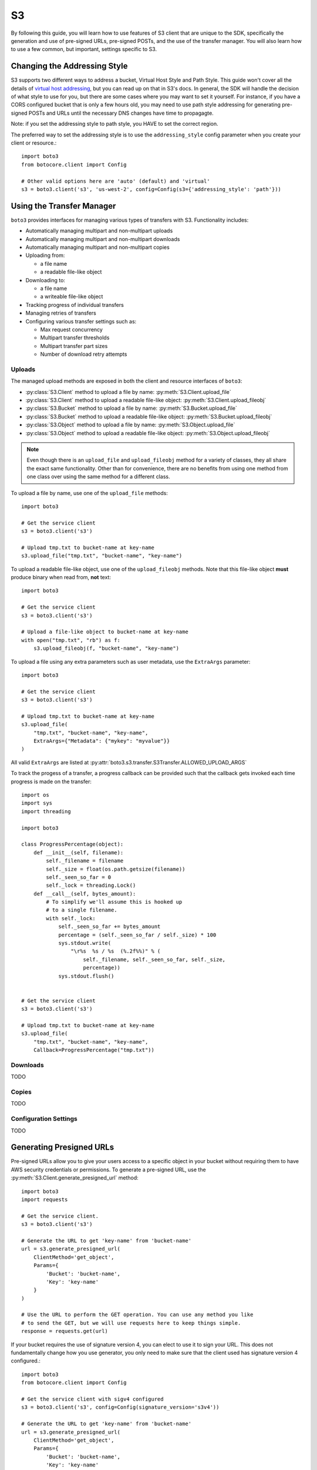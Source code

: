 .. _s3_guide:

S3
==

By following this guide, you will learn how to use features of S3 client that
are unique to the SDK, specifically the generation and use of pre-signed URLs,
pre-signed POSTs, and the use of the transfer manager. You will also learn how
to use a few common, but important, settings specific to S3.


Changing the Addressing Style
-----------------------------

S3 supports two different ways to address a bucket, Virtual Host Style and Path
Style. This guide won't cover all the details of `virtual host addressing`_, but
you can read up on that in S3's docs. In general, the SDK will handle the
decision of what style to use for you, but there are some cases where you may
want to set it yourself. For instance, if you have a CORS configured bucket
that is only a few hours old, you may need to use path style addressing for
generating pre-signed POSTs and URLs until the necessary DNS changes have time
to propagagte.

Note: if you set the addressing style to path style, you HAVE to set the correct
region.

The preferred way to set the addressing style is to use the ``addressing_style``
config parameter when you create your client or resource.::

    import boto3
    from botocore.client import Config

    # Other valid options here are 'auto' (default) and 'virtual'
    s3 = boto3.client('s3', 'us-west-2', config=Config(s3={'addressing_style': 'path'}))


Using the Transfer Manager
--------------------------

``boto3`` provides interfaces for managing various types of transfers with
S3. Functionality includes:

* Automatically managing multipart and non-multipart uploads
* Automatically managing multipart and non-multipart downloads
* Automatically managing multipart and non-multipart copies
* Uploading from:

  * a file name
  * a readable file-like object

* Downloading to:

  * a file name
  * a writeable file-like object

* Tracking progress of individual transfers
* Managing retries of transfers
* Configuring various transfer settings such as:

  * Max request concurrency
  * Multipart transfer thresholds
  * Multipart transfer part sizes
  * Number of download retry attempts


Uploads
~~~~~~~
The managed upload methods are exposed in both the client and resource
interfaces of ``boto3``:

* :py:class:`S3.Client` method to upload a file by name: :py:meth:`S3.Client.upload_file`
* :py:class:`S3.Client` method to upload a readable file-like object: :py:meth:`S3.Client.upload_fileobj`
* :py:class:`S3.Bucket` method to upload a file by name: :py:meth:`S3.Bucket.upload_file`
* :py:class:`S3.Bucket` method to upload a readable file-like object: :py:meth:`S3.Bucket.upload_fileobj`
* :py:class:`S3.Object` method to upload a file by name: :py:meth:`S3.Object.upload_file`
* :py:class:`S3.Object` method to upload a readable file-like object: :py:meth:`S3.Object.upload_fileobj`

.. note::

   Even though there is an ``upload_file`` and ``upload_fileobj`` method for
   a variety of classes, they all share the exact same functionality.
   Other than for convenience, there are no benefits from using one method from
   one class over using the same method for a different class.


To upload a file by name, use one of the ``upload_file`` methods::

    import boto3

    # Get the service client
    s3 = boto3.client('s3')

    # Upload tmp.txt to bucket-name at key-name
    s3.upload_file("tmp.txt", "bucket-name", "key-name")


To upload a readable file-like object, use one of the ``upload_fileobj``
methods. Note that this file-like object **must** produce binary when read
from, **not** text::

    import boto3

    # Get the service client
    s3 = boto3.client('s3')

    # Upload a file-like object to bucket-name at key-name
    with open("tmp.txt", "rb") as f:
        s3.upload_fileobj(f, "bucket-name", "key-name")


To upload a file using any extra parameters such as user metadata, use the
``ExtraArgs`` parameter::


    import boto3

    # Get the service client
    s3 = boto3.client('s3')

    # Upload tmp.txt to bucket-name at key-name
    s3.upload_file(
        "tmp.txt", "bucket-name", "key-name",
        ExtraArgs={"Metadata": {"mykey": "myvalue"}}
    )


All valid ``ExtraArgs`` are listed at :py:attr:`boto3.s3.transfer.S3Transfer.ALLOWED_UPLOAD_ARGS`

To track the progess of a transfer, a progress callback can be provided such
that the callback gets invoked each time progress is made on the transfer::

    import os
    import sys
    import threading

    import boto3

    class ProgressPercentage(object):
        def __init__(self, filename):
            self._filename = filename
            self._size = float(os.path.getsize(filename))
            self._seen_so_far = 0
            self._lock = threading.Lock()
        def __call__(self, bytes_amount):
            # To simplify we'll assume this is hooked up
            # to a single filename.
            with self._lock:
                self._seen_so_far += bytes_amount
                percentage = (self._seen_so_far / self._size) * 100
                sys.stdout.write(
                    "\r%s  %s / %s  (%.2f%%)" % (
                        self._filename, self._seen_so_far, self._size,
                        percentage))
                sys.stdout.flush()


    # Get the service client
    s3 = boto3.client('s3')

    # Upload tmp.txt to bucket-name at key-name
    s3.upload_file(
        "tmp.txt", "bucket-name", "key-name",
        Callback=ProgressPercentage("tmp.txt"))


Downloads
~~~~~~~~~
TODO


Copies
~~~~~~
TODO


Configuration Settings
~~~~~~~~~~~~~~~~~~~~~~
TODO


Generating Presigned URLs
-------------------------

Pre-signed URLs allow you to give your users access to a specific object in your
bucket without requiring them to have AWS security credentials or permissions.
To generate a pre-signed URL, use the
:py:meth:`S3.Client.generate_presigned_url` method::

    import boto3
    import requests

    # Get the service client.
    s3 = boto3.client('s3')

    # Generate the URL to get 'key-name' from 'bucket-name'
    url = s3.generate_presigned_url(
        ClientMethod='get_object',
        Params={
            'Bucket': 'bucket-name',
            'Key': 'key-name'
        }
    )

    # Use the URL to perform the GET operation. You can use any method you like
    # to send the GET, but we will use requests here to keep things simple.
    response = requests.get(url)

If your bucket requires the use of signature version 4, you can elect to use it
to sign your URL. This does not fundamentally change how you use generator,
you only need to make sure that the client used has signature version 4
configured.::

    import boto3
    from botocore.client import Config

    # Get the service client with sigv4 configured
    s3 = boto3.client('s3', config=Config(signature_version='s3v4'))

    # Generate the URL to get 'key-name' from 'bucket-name'
    url = s3.generate_presigned_url(
        ClientMethod='get_object',
        Params={
            'Bucket': 'bucket-name',
            'Key': 'key-name'
        }
    )

Note: if your bucket is new and you require CORS, it is advised that
you use path style addressing (which is set by default in signature version 4).


Generating Presigned POSTs
--------------------------

Much like pre-signed URLs, pre-signed POSTs allow you to give write access to a
user without giving them AWS credentials. The information you need to make the
POST is returned by the :py:meth:`S3.Client.generate_presigned_post` method::

    import boto3
    import requests

    # Get the service client
    s3 = boto3.client('s3')

    # Generate the POST attributes
    post = s3.generate_presigned_post(
        Bucket='bucket-name',
        Key='key-name'
    )

    # Use the returned values to POST an object. Note that you need to use ALL
    # of the returned fields in your post. You can use any method you like to
    # send the POST, but we will use requests here to keep things simple.
    files = {"file": "file_content"}
    response = requests.post(post["url"], data=post["fields"], files=files)

When generating these POSTs, you may wish to auto fill certain fields or
constrain what your users submit. You can do this by providing those fields and
conditions when you generate the POST data.::

    import boto3

    # Get the service client
    s3 = boto3.client('s3')

    # Make sure everything posted is publicly readable
    fields = {"acl": "public-read"}

    # Ensure that the ACL isn't changed and restrict the user to a length
    # between 10 and 100.
    conditions = [
        {"acl": "public-read"},
        ["content-length-range", 10, 100]
    ]

    # Generate the POST attributes
    post = s3.generate_presigned_post(
        Bucket='bucket-name',
        Key='key-name',
        Fields=fields,
        Conditions=conditions
    )

Note: if your bucket is new and you require CORS, it is advised that
you use path style addressing (which is set by default in signature version 4).

.. _virtual host addressing: http://docs.aws.amazon.com/AmazonS3/latest/dev/VirtualHosting.html
